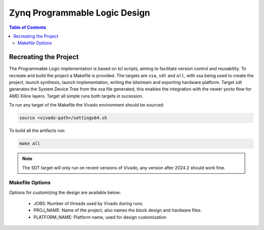 Zynq Programmable Logic Design
====================================

.. contents:: Table of Contents
   :local:

Recreating the Project
----------------------
The Programmable Logic implementation is based on tcl scripts, aiming to facilitate version control and reusability. To recreate and build the project a Makefile is provided. The targets are ``xsa``, ``sdt`` and ``all``, with xsa being used to create the project, launch synthesis, launch implementation, writing the bitstream and exporting hardware platform. Target sdt generates the System Device Tree from the xsa file generated, this enables the integration with the newer yocto flow for AMD Xilinx layers. Target all simple runs both targets in sucession.

To run any target of the Makefile the Vivado environment should be sourced:

.. code-block:: bash

   source <vivado-path>/settings64.sh

To build all the artifacts run:

.. code-block:: bash

   make all

.. note:: The SDT target will only run on recent versions of Vivado, any version after 2024.2 should work fine.

Makefile Options
~~~~~~~~~~~~~~~~

Options for customizing the design are available below:

    * JOBS: Number of threads used by Vivado during runs.
    * PROJ_NAME: Name of the project, also names the block design and hardware files.
    * PLATFORM_NAME: Platform name, used for design customization
